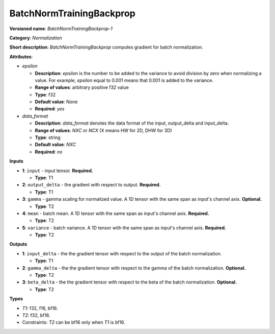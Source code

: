 .. SPDX-FileCopyrightText: 2020-2021 Intel Corporation
..
.. SPDX-License-Identifier: CC-BY-4.0

-------------------------
BatchNormTrainingBackprop
-------------------------

**Versioned name**: *BatchNormTrainingBackprop-1*

**Category**: *Normalization*

**Short description**: *BatchNormTrainingBackprop* computes gradient for batch
normalization.

**Attributes**:

* *epsilon*

  * **Description**: *epsilon* is the number to be added to the variance to
    avoid division by zero when normalizing a value. For example, *epsilon*
    equal to 0.001 means that 0.001 is added to the variance.
  * **Range of values**: arbitrary positive f32 value
  * **Type**: f32
  * **Default value**: None
  * **Required**: *yes*

* *data_format*

  * **Description**: *data_format* denotes the data format of the input,
    output_delta and input_delta.
  * **Range of values**: *NXC* or *NCX* (X means HW for 2D, DHW for 3D)
  * **Type**: string
  * **Default value**: *NXC*
  * **Required**: *no*

**Inputs**

* **1**: ``input`` - input tensor. **Required.**

  * **Type**: T1

* **2**: ``output_delta`` - the gradient with respect to output. **Required.**

  * **Type**: T1

* **3**: ``gamma`` - gamma scaling for normalized value. A 1D tensor with the
  same span as input's channel axis. **Optional.**

  * **Type**: T2

* **4**: ``mean`` - batch mean. A 1D tensor with the same span
  as input's channel axis. **Required.**

  * **Type**: T2

* **5**: ``variance`` - batch variance. A 1D tensor with the same span
  as input's channel axis. **Required.**

  * **Type**: T2

**Outputs**

* **1**: ``input_delta`` - the the gradient tensor with respect to the output of
  the batch normalization.

  * **Type**: T1

* **2**: ``gamma_delta`` - the the gradient tensor with respect to the gamma of
  the batch normalization. **Optional.**

  * **Type**: T2

* **3**: ``beta_delta`` - the the gradient tensor with respect to the beta of
  the batch normalization. **Optional.**

  * **Type**: T2

**Types**

* *T1*: f32, f16, bf16.
* *T2*: f32, bf16.
* Constraints: *T2* can be bf16 only when *T1* is bf16.
